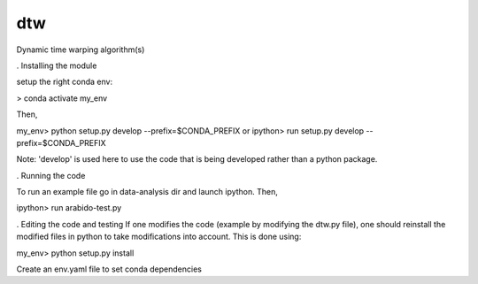 ========================
dtw
========================

.. {# pkglts, doc

.. #}

Dynamic time warping algorithm(s)

. Installing the module

setup the right conda env:

> conda activate my_env

Then,

my_env> python setup.py develop --prefix=$CONDA_PREFIX
or
ipython> run setup.py develop --prefix=$CONDA_PREFIX

Note: 'develop' is used here to use the code that is being developed rather than a python package.

. Running the code

To run an example file go in data-analysis dir and launch ipython. Then,

ipython> run arabido-test.py

. Editing the code and testing
If one modifies the code (example by modifying the dtw.py file), one should reinstall the modified files in python to take modifications into account.
This is done using:

my_env> python setup.py install

Create an env.yaml file to set conda dependencies 
